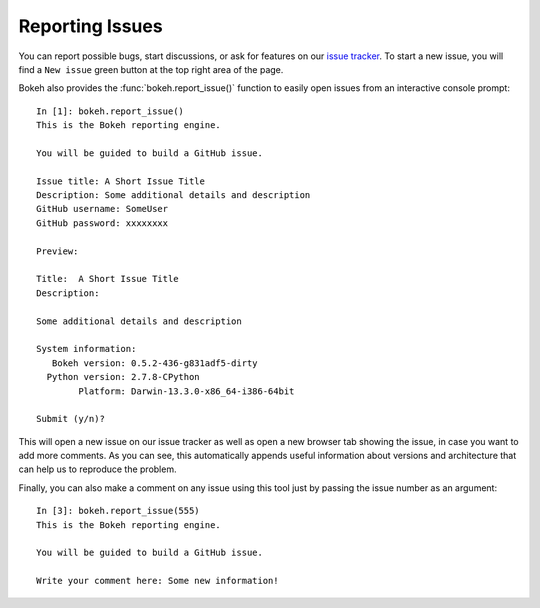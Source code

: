 .. _userguide_issues:

Reporting Issues
================

You can report possible bugs, start discussions, or ask for features on our
`issue tracker <https://github.com/ContinuumIO/bokeh/issues>`_.
To start a new issue, you will find a ``New issue`` green button at the top
right area of the page.

Bokeh also provides the :func:`bokeh.report_issue()` function to easily open
issues from an interactive console prompt::


    In [1]: bokeh.report_issue()
    This is the Bokeh reporting engine.

    You will be guided to build a GitHub issue.

    Issue title: A Short Issue Title
    Description: Some additional details and description
    GitHub username: SomeUser
    GitHub password: xxxxxxxx

    Preview:

    Title:  A Short Issue Title
    Description:

    Some additional details and description

    System information:
       Bokeh version: 0.5.2-436-g831adf5-dirty
      Python version: 2.7.8-CPython
            Platform: Darwin-13.3.0-x86_64-i386-64bit

    Submit (y/n)?

This will open a new issue on our issue tracker as well as open a new browser tab
showing the issue, in case you want to add more comments. As you can see, this
automatically appends useful information about versions and architecture that can
help us to reproduce the problem.

Finally, you can also make a comment on any issue using this tool just by passing
the issue number as an argument::

    In [3]: bokeh.report_issue(555)
    This is the Bokeh reporting engine.

    You will be guided to build a GitHub issue.

    Write your comment here: Some new information!



